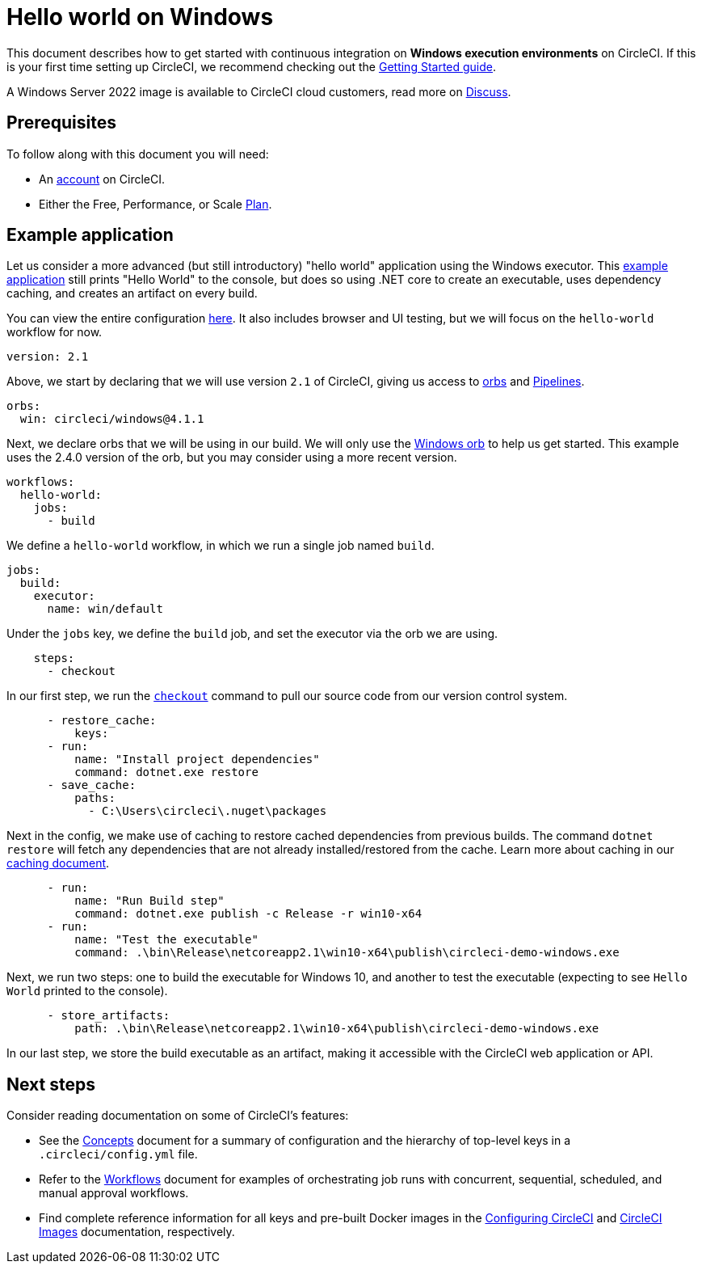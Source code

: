 = Hello world on Windows
:page-platform: Cloud, Server v4+
:description: First Windows project on CircleCI
:experimental:
:icons: font

This document describes how to get started with continuous integration on *Windows execution environments* on CircleCI. If this is your first time setting up CircleCI, we recommend checking out the xref:getting-started:getting-started.adoc[Getting Started guide].

A Windows Server 2022 image is available to CircleCI cloud customers, read more on link:https://discuss.circleci.com/t/march-2022-support-for-new-operating-system-for-windows-executors-windows-server-2022/43198[Discuss].

[#prerequisites]
== Prerequisites

To follow along with this document you will need:

* An link:https://circleci.com/signup/[account] on CircleCI.
* Either the Free, Performance, or Scale link:https://circleci.com/pricing/usage/[Plan].

[#example-application]
== Example application

Let us consider a more advanced (but still introductory) "hello world" application using the Windows executor. This link:https://github.com/CircleCI-Public/circleci-demo-windows[example application] still prints "Hello World" to the console, but does so using .NET core to create an executable, uses dependency caching, and creates an artifact on every build.

You can view the entire configuration link:https://github.com/CircleCI-Public/circleci-demo-windows/blob/master/.circleci/config.yml[here]. It also includes browser and UI testing, but we will focus on the `hello-world` workflow for now.

[,yaml]
----
version: 2.1
----

Above, we start by declaring that we will use version `2.1` of CircleCI, giving us access to link:https://circleci.com/orbs/[orbs] and xref:orchestrate:pipelines.adoc[Pipelines].

[,yaml]
----
orbs:
  win: circleci/windows@4.1.1
----

Next, we declare orbs that we will be using in our build. We will only use the link:https://circleci.com/developer/orbs/orb/circleci/windows[Windows orb] to help us get started. This example uses the 2.4.0 version of the orb, but you may consider using a more recent version.

[,yaml]
----
workflows:
  hello-world:
    jobs:
      - build
----

We define a `hello-world` workflow, in which we run a single job named `build`.

[,yaml]
----
jobs:
  build:
    executor:
      name: win/default
----

Under the `jobs` key, we define the `build` job, and set the executor via the orb we are using.

[,yaml]
----
    steps:
      - checkout
----

In our first step, we run the xref:reference:ROOT:configuration-reference.adoc#checkout[`checkout`] command to pull our source code from our version control system.

[,yaml]
----
      - restore_cache:
          keys:
      - run:
          name: "Install project dependencies"
          command: dotnet.exe restore
      - save_cache:
          paths:
            - C:\Users\circleci\.nuget\packages
----

Next in the config, we make use of caching to restore cached dependencies from previous builds. The command `dotnet restore` will fetch any dependencies that are not already installed/restored from the cache. Learn more about caching in our xref:optimize:caching.adoc[caching document].

[,yaml]
----
      - run:
          name: "Run Build step"
          command: dotnet.exe publish -c Release -r win10-x64
      - run:
          name: "Test the executable"
          command: .\bin\Release\netcoreapp2.1\win10-x64\publish\circleci-demo-windows.exe
----

Next, we run two steps: one to build the executable for Windows 10, and another to test the executable (expecting to see `Hello World` printed to the console).

[,yaml]
----
      - store_artifacts:
          path: .\bin\Release\netcoreapp2.1\win10-x64\publish\circleci-demo-windows.exe
----

In our last step, we store the build executable as an artifact, making it accessible with the CircleCI web application or API.

[#next-steps]
== Next steps

Consider reading documentation on some of CircleCI's features:

* See the xref:about-circleci:concepts.adoc[Concepts] document for a summary of configuration and the hierarchy of top-level keys in a `.circleci/config.yml` file.
* Refer to the xref:orchestrate:workflows.adoc[Workflows] document for examples of orchestrating job runs with concurrent, sequential, scheduled, and manual approval workflows.
* Find complete reference information for all keys and pre-built Docker images in the xref:reference:ROOT:configuration-reference.adoc[Configuring CircleCI] and xref:circleci-images.adoc[CircleCI Images] documentation, respectively.
